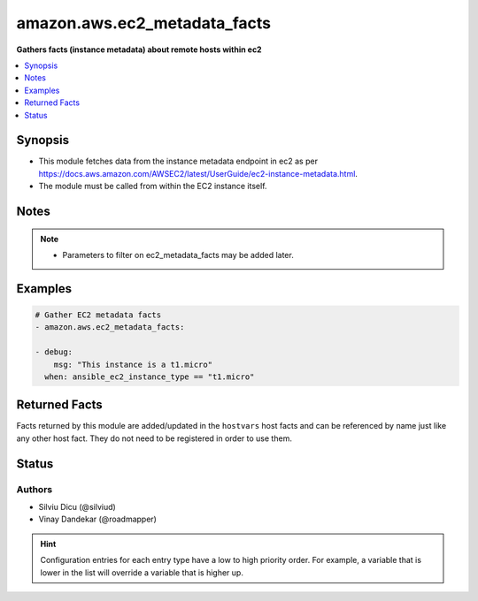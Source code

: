 
.. _amazon.aws.ec2_metadata_facts_:


*****************************
amazon.aws.ec2_metadata_facts
*****************************

**Gathers facts (instance metadata) about remote hosts within ec2**



.. contents::
   :local:
   :depth: 1


Synopsis
--------
- This module fetches data from the instance metadata endpoint in ec2 as per https://docs.aws.amazon.com/AWSEC2/latest/UserGuide/ec2-instance-metadata.html.
- The module must be called from within the EC2 instance itself.





Notes
-----

.. note::
   - Parameters to filter on ec2_metadata_facts may be added later.



Examples
--------

.. code-block:: yaml+jinja

    
    # Gather EC2 metadata facts
    - amazon.aws.ec2_metadata_facts:

    - debug:
        msg: "This instance is a t1.micro"
      when: ansible_ec2_instance_type == "t1.micro"



Returned Facts
--------------
Facts returned by this module are added/updated in the ``hostvars`` host facts and can be referenced by name just like any other host fact. They do not need to be registered in order to use them.

.. raw:: html

    <table border=0 cellpadding=0 class="documentation-table">
                                                                                                                                                                                                                                                                                                                                                                                                                                                                                                                                                                                                                                                                                                                                                                                                                                                                                                                                                                                                                                                                            <tr>
            <th colspan="2">Fact</th>
            <th>Returned</th>
            <th width="100%">Description</th>
        </tr>
                    <tr>
                                <td colspan="2" colspan="2">
                    <div class="ansibleOptionAnchor" id="return-"></div>
                    <b>ansible_ec2_ami_id</b>
                    <a class="ansibleOptionLink" href="#return-" title="Permalink to this fact"></a>
                    <div style="font-size: small">
                      <span style="color: purple">string</span>
                                          </div>
                                    </td>
                <td></td>
                <td>
                                                                        <div>The AMI ID used to launch the instance.
                            </div>
                                                                <br/>
                                            <div style="font-size: smaller"><b>Sample:</b></div>
                                                <div style="font-size: smaller; color: blue; word-wrap: break-word; word-break: break-all;">ami-XXXXXXXX</div>
                                    </td>
            </tr>
                                <tr>
                                <td colspan="2" colspan="2">
                    <div class="ansibleOptionAnchor" id="return-"></div>
                    <b>ansible_ec2_ami_launch_index</b>
                    <a class="ansibleOptionLink" href="#return-" title="Permalink to this fact"></a>
                    <div style="font-size: small">
                      <span style="color: purple">string</span>
                                          </div>
                                    </td>
                <td></td>
                <td>
                                                                        <div>If you started more than one instance at the same time, this value indicates the order in which the instance was launched.
                            </div>
                                                    <div>The value of the first instance launched is 0.
                            </div>
                                                                <br/>
                                            <div style="font-size: smaller"><b>Sample:</b></div>
                                                <div style="font-size: smaller; color: blue; word-wrap: break-word; word-break: break-all;">0</div>
                                    </td>
            </tr>
                                <tr>
                                <td colspan="2" colspan="2">
                    <div class="ansibleOptionAnchor" id="return-"></div>
                    <b>ansible_ec2_ami_manifest_path</b>
                    <a class="ansibleOptionLink" href="#return-" title="Permalink to this fact"></a>
                    <div style="font-size: small">
                      <span style="color: purple">string</span>
                                          </div>
                                    </td>
                <td></td>
                <td>
                                                                        <div>The path to the AMI manifest file in Amazon S3.
                            </div>
                                                    <div>If you used an Amazon EBS-backed AMI to launch the instance, the returned result is unknown.
                            </div>
                                                                <br/>
                                            <div style="font-size: smaller"><b>Sample:</b></div>
                                                <div style="font-size: smaller; color: blue; word-wrap: break-word; word-break: break-all;">(unknown)</div>
                                    </td>
            </tr>
                                <tr>
                                <td colspan="2" colspan="2">
                    <div class="ansibleOptionAnchor" id="return-"></div>
                    <b>ansible_ec2_ancestor_ami_ids</b>
                    <a class="ansibleOptionLink" href="#return-" title="Permalink to this fact"></a>
                    <div style="font-size: small">
                      <span style="color: purple">string</span>
                                          </div>
                                    </td>
                <td></td>
                <td>
                                                                        <div>The AMI IDs of any instances that were rebundled to create this AMI.
                            </div>
                                                    <div>This value will only exist if the AMI manifest file contained an ancestor-amis key.
                            </div>
                                                                <br/>
                                            <div style="font-size: smaller"><b>Sample:</b></div>
                                                <div style="font-size: smaller; color: blue; word-wrap: break-word; word-break: break-all;">(unknown)</div>
                                    </td>
            </tr>
                                <tr>
                                <td colspan="2" colspan="2">
                    <div class="ansibleOptionAnchor" id="return-"></div>
                    <b>ansible_ec2_block_device_mapping_ami</b>
                    <a class="ansibleOptionLink" href="#return-" title="Permalink to this fact"></a>
                    <div style="font-size: small">
                      <span style="color: purple">string</span>
                                          </div>
                                    </td>
                <td></td>
                <td>
                                                                        <div>The virtual device that contains the root/boot file system.
                            </div>
                                                                <br/>
                                            <div style="font-size: smaller"><b>Sample:</b></div>
                                                <div style="font-size: smaller; color: blue; word-wrap: break-word; word-break: break-all;">/dev/sda1</div>
                                    </td>
            </tr>
                                <tr>
                                <td colspan="2" colspan="2">
                    <div class="ansibleOptionAnchor" id="return-"></div>
                    <b>ansible_ec2_block_device_mapping_ebsN</b>
                    <a class="ansibleOptionLink" href="#return-" title="Permalink to this fact"></a>
                    <div style="font-size: small">
                      <span style="color: purple">string</span>
                                          </div>
                                    </td>
                <td></td>
                <td>
                                                                        <div>The virtual devices associated with Amazon EBS volumes, if any are present.
                            </div>
                                                    <div>Amazon EBS volumes are only available in metadata if they were present at launch time or when the instance was last started.
                            </div>
                                                    <div>The N indicates the index of the Amazon EBS volume (such as ebs1 or ebs2).
                            </div>
                                                                <br/>
                                            <div style="font-size: smaller"><b>Sample:</b></div>
                                                <div style="font-size: smaller; color: blue; word-wrap: break-word; word-break: break-all;">/dev/xvdb</div>
                                    </td>
            </tr>
                                <tr>
                                <td colspan="2" colspan="2">
                    <div class="ansibleOptionAnchor" id="return-"></div>
                    <b>ansible_ec2_block_device_mapping_ephemeralN</b>
                    <a class="ansibleOptionLink" href="#return-" title="Permalink to this fact"></a>
                    <div style="font-size: small">
                      <span style="color: purple">string</span>
                                          </div>
                                    </td>
                <td></td>
                <td>
                                                                        <div>The virtual devices associated with ephemeral devices, if any are present. The N indicates the index of the ephemeral volume.
                            </div>
                                                                <br/>
                                            <div style="font-size: smaller"><b>Sample:</b></div>
                                                <div style="font-size: smaller; color: blue; word-wrap: break-word; word-break: break-all;">/dev/xvdc</div>
                                    </td>
            </tr>
                                <tr>
                                <td colspan="2" colspan="2">
                    <div class="ansibleOptionAnchor" id="return-"></div>
                    <b>ansible_ec2_block_device_mapping_root</b>
                    <a class="ansibleOptionLink" href="#return-" title="Permalink to this fact"></a>
                    <div style="font-size: small">
                      <span style="color: purple">string</span>
                                          </div>
                                    </td>
                <td></td>
                <td>
                                                                        <div>The virtual devices or partitions associated with the root devices, or partitions on the virtual device, where the root (/ or C) file system is associated with the given instance.
                            </div>
                                                                <br/>
                                            <div style="font-size: smaller"><b>Sample:</b></div>
                                                <div style="font-size: smaller; color: blue; word-wrap: break-word; word-break: break-all;">/dev/sda1</div>
                                    </td>
            </tr>
                                <tr>
                                <td colspan="2" colspan="2">
                    <div class="ansibleOptionAnchor" id="return-"></div>
                    <b>ansible_ec2_block_device_mapping_swap</b>
                    <a class="ansibleOptionLink" href="#return-" title="Permalink to this fact"></a>
                    <div style="font-size: small">
                      <span style="color: purple">string</span>
                                          </div>
                                    </td>
                <td></td>
                <td>
                                                                        <div>The virtual devices associated with swap. Not always present.
                            </div>
                                                                <br/>
                                            <div style="font-size: smaller"><b>Sample:</b></div>
                                                <div style="font-size: smaller; color: blue; word-wrap: break-word; word-break: break-all;">/dev/sda2</div>
                                    </td>
            </tr>
                                <tr>
                                <td colspan="2" colspan="2">
                    <div class="ansibleOptionAnchor" id="return-"></div>
                    <b>ansible_ec2_fws_instance_monitoring</b>
                    <a class="ansibleOptionLink" href="#return-" title="Permalink to this fact"></a>
                    <div style="font-size: small">
                      <span style="color: purple">string</span>
                                          </div>
                                    </td>
                <td></td>
                <td>
                                                                        <div>Value showing whether the customer has enabled detailed one-minute monitoring in CloudWatch.
                            </div>
                                                                <br/>
                                            <div style="font-size: smaller"><b>Sample:</b></div>
                                                <div style="font-size: smaller; color: blue; word-wrap: break-word; word-break: break-all;">enabled</div>
                                    </td>
            </tr>
                                <tr>
                                <td colspan="2" colspan="2">
                    <div class="ansibleOptionAnchor" id="return-"></div>
                    <b>ansible_ec2_hostname</b>
                    <a class="ansibleOptionLink" href="#return-" title="Permalink to this fact"></a>
                    <div style="font-size: small">
                      <span style="color: purple">string</span>
                                          </div>
                                    </td>
                <td></td>
                <td>
                                                                        <div>The private IPv4 DNS hostname of the instance.
                            </div>
                                                    <div>In cases where multiple network interfaces are present, this refers to the eth0 device (the device for which the device number is 0).
                            </div>
                                                                <br/>
                                            <div style="font-size: smaller"><b>Sample:</b></div>
                                                <div style="font-size: smaller; color: blue; word-wrap: break-word; word-break: break-all;">ip-10-0-0-1.ec2.internal</div>
                                    </td>
            </tr>
                                <tr>
                                <td colspan="2" colspan="2">
                    <div class="ansibleOptionAnchor" id="return-"></div>
                    <b>ansible_ec2_iam_info</b>
                    <a class="ansibleOptionLink" href="#return-" title="Permalink to this fact"></a>
                    <div style="font-size: small">
                      <span style="color: purple">complex</span>
                                          </div>
                                    </td>
                <td></td>
                <td>
                                                                        <div>If there is an IAM role associated with the instance, contains information about the last time the instance profile was updated, including the instance&#x27;s LastUpdated date, InstanceProfileArn, and InstanceProfileId. Otherwise, not present.
                            </div>
                                                                <br/>
                                    </td>
            </tr>
                                                            <tr>
                                    <td class="elbow-placeholder"></td>
                                <td colspan="1" colspan="1">
                    <div class="ansibleOptionAnchor" id="return-"></div>
                    <b>InstanceProfileArn</b>
                    <a class="ansibleOptionLink" href="#return-" title="Permalink to this fact"></a>
                    <div style="font-size: small">
                      <span style="color: purple">string</span>
                                          </div>
                                    </td>
                <td></td>
                <td>
                                                                        <div>The ARN of the InstanceProfile associated with the Instance.
                            </div>
                                                                <br/>
                                    </td>
            </tr>
                                <tr>
                                    <td class="elbow-placeholder"></td>
                                <td colspan="1" colspan="1">
                    <div class="ansibleOptionAnchor" id="return-"></div>
                    <b>InstanceProfileId</b>
                    <a class="ansibleOptionLink" href="#return-" title="Permalink to this fact"></a>
                    <div style="font-size: small">
                      <span style="color: purple">string</span>
                                          </div>
                                    </td>
                <td></td>
                <td>
                                                                        <div>The Id of the InstanceProfile associated with the Instance.
                            </div>
                                                                <br/>
                                    </td>
            </tr>
                                <tr>
                                    <td class="elbow-placeholder"></td>
                                <td colspan="1" colspan="1">
                    <div class="ansibleOptionAnchor" id="return-"></div>
                    <b>LastUpdated</b>
                    <a class="ansibleOptionLink" href="#return-" title="Permalink to this fact"></a>
                    <div style="font-size: small">
                      <span style="color: purple">string</span>
                                          </div>
                                    </td>
                <td></td>
                <td>
                                                                        <div>The last time which InstanceProfile is associated with the Instance changed.
                            </div>
                                                                <br/>
                                    </td>
            </tr>
                    
                                                <tr>
                                <td colspan="2" colspan="2">
                    <div class="ansibleOptionAnchor" id="return-"></div>
                    <b>ansible_ec2_iam_info_instanceprofilearn</b>
                    <a class="ansibleOptionLink" href="#return-" title="Permalink to this fact"></a>
                    <div style="font-size: small">
                      <span style="color: purple">string</span>
                                          </div>
                                    </td>
                <td></td>
                <td>
                                                                        <div>The IAM instance profile ARN.
                            </div>
                                                                <br/>
                                            <div style="font-size: smaller"><b>Sample:</b></div>
                                                <div style="font-size: smaller; color: blue; word-wrap: break-word; word-break: break-all;">arn:aws:iam::&lt;account id&gt;:instance-profile/&lt;role name&gt;</div>
                                    </td>
            </tr>
                                <tr>
                                <td colspan="2" colspan="2">
                    <div class="ansibleOptionAnchor" id="return-"></div>
                    <b>ansible_ec2_iam_info_instanceprofileid</b>
                    <a class="ansibleOptionLink" href="#return-" title="Permalink to this fact"></a>
                    <div style="font-size: small">
                      <span style="color: purple">string</span>
                                          </div>
                                    </td>
                <td></td>
                <td>
                                                                        <div>IAM instance profile ID.
                            </div>
                                                                <br/>
                                    </td>
            </tr>
                                <tr>
                                <td colspan="2" colspan="2">
                    <div class="ansibleOptionAnchor" id="return-"></div>
                    <b>ansible_ec2_iam_info_lastupdated</b>
                    <a class="ansibleOptionLink" href="#return-" title="Permalink to this fact"></a>
                    <div style="font-size: small">
                      <span style="color: purple">string</span>
                                          </div>
                                    </td>
                <td></td>
                <td>
                                                                        <div>IAM info last updated time.
                            </div>
                                                                <br/>
                                            <div style="font-size: smaller"><b>Sample:</b></div>
                                                <div style="font-size: smaller; color: blue; word-wrap: break-word; word-break: break-all;">2017-05-12T02:42:27Z</div>
                                    </td>
            </tr>
                                <tr>
                                <td colspan="2" colspan="2">
                    <div class="ansibleOptionAnchor" id="return-"></div>
                    <b>ansible_ec2_iam_instance_profile_role</b>
                    <a class="ansibleOptionLink" href="#return-" title="Permalink to this fact"></a>
                    <div style="font-size: small">
                      <span style="color: purple">string</span>
                                          </div>
                                    </td>
                <td></td>
                <td>
                                                                        <div>IAM instance role.
                            </div>
                                                                <br/>
                                            <div style="font-size: smaller"><b>Sample:</b></div>
                                                <div style="font-size: smaller; color: blue; word-wrap: break-word; word-break: break-all;">role_name</div>
                                    </td>
            </tr>
                                <tr>
                                <td colspan="2" colspan="2">
                    <div class="ansibleOptionAnchor" id="return-"></div>
                    <b>ansible_ec2_iam_security_credentials_<role name></b>
                    <a class="ansibleOptionLink" href="#return-" title="Permalink to this fact"></a>
                    <div style="font-size: small">
                      <span style="color: purple">string</span>
                                          </div>
                                    </td>
                <td></td>
                <td>
                                                                        <div>If there is an IAM role associated with the instance, role-name is the name of the role, and role-name contains the temporary security credentials associated with the role. Otherwise, not present.
                            </div>
                                                                <br/>
                                    </td>
            </tr>
                                <tr>
                                <td colspan="2" colspan="2">
                    <div class="ansibleOptionAnchor" id="return-"></div>
                    <b>ansible_ec2_iam_security_credentials_<role name>_accesskeyid</b>
                    <a class="ansibleOptionLink" href="#return-" title="Permalink to this fact"></a>
                    <div style="font-size: small">
                      <span style="color: purple">string</span>
                                          </div>
                                    </td>
                <td></td>
                <td>
                                                                        <div>IAM role access key ID.
                            </div>
                                                                <br/>
                                    </td>
            </tr>
                                <tr>
                                <td colspan="2" colspan="2">
                    <div class="ansibleOptionAnchor" id="return-"></div>
                    <b>ansible_ec2_iam_security_credentials_<role name>_code</b>
                    <a class="ansibleOptionLink" href="#return-" title="Permalink to this fact"></a>
                    <div style="font-size: small">
                      <span style="color: purple">string</span>
                                          </div>
                                    </td>
                <td></td>
                <td>
                                                                        <div>IAM code.
                            </div>
                                                                <br/>
                                            <div style="font-size: smaller"><b>Sample:</b></div>
                                                <div style="font-size: smaller; color: blue; word-wrap: break-word; word-break: break-all;">Success</div>
                                    </td>
            </tr>
                                <tr>
                                <td colspan="2" colspan="2">
                    <div class="ansibleOptionAnchor" id="return-"></div>
                    <b>ansible_ec2_iam_security_credentials_<role name>_expiration</b>
                    <a class="ansibleOptionLink" href="#return-" title="Permalink to this fact"></a>
                    <div style="font-size: small">
                      <span style="color: purple">string</span>
                                          </div>
                                    </td>
                <td></td>
                <td>
                                                                        <div>IAM role credentials expiration time.
                            </div>
                                                                <br/>
                                            <div style="font-size: smaller"><b>Sample:</b></div>
                                                <div style="font-size: smaller; color: blue; word-wrap: break-word; word-break: break-all;">2017-05-12T09:11:41Z</div>
                                    </td>
            </tr>
                                <tr>
                                <td colspan="2" colspan="2">
                    <div class="ansibleOptionAnchor" id="return-"></div>
                    <b>ansible_ec2_iam_security_credentials_<role name>_lastupdated</b>
                    <a class="ansibleOptionLink" href="#return-" title="Permalink to this fact"></a>
                    <div style="font-size: small">
                      <span style="color: purple">string</span>
                                          </div>
                                    </td>
                <td></td>
                <td>
                                                                        <div>IAM role last updated time.
                            </div>
                                                                <br/>
                                            <div style="font-size: smaller"><b>Sample:</b></div>
                                                <div style="font-size: smaller; color: blue; word-wrap: break-word; word-break: break-all;">2017-05-12T02:40:44Z</div>
                                    </td>
            </tr>
                                <tr>
                                <td colspan="2" colspan="2">
                    <div class="ansibleOptionAnchor" id="return-"></div>
                    <b>ansible_ec2_iam_security_credentials_<role name>_secretaccesskey</b>
                    <a class="ansibleOptionLink" href="#return-" title="Permalink to this fact"></a>
                    <div style="font-size: small">
                      <span style="color: purple">string</span>
                                          </div>
                                    </td>
                <td></td>
                <td>
                                                                        <div>IAM role secret access key.
                            </div>
                                                                <br/>
                                    </td>
            </tr>
                                <tr>
                                <td colspan="2" colspan="2">
                    <div class="ansibleOptionAnchor" id="return-"></div>
                    <b>ansible_ec2_iam_security_credentials_<role name>_token</b>
                    <a class="ansibleOptionLink" href="#return-" title="Permalink to this fact"></a>
                    <div style="font-size: small">
                      <span style="color: purple">string</span>
                                          </div>
                                    </td>
                <td></td>
                <td>
                                                                        <div>IAM role token.
                            </div>
                                                                <br/>
                                    </td>
            </tr>
                                <tr>
                                <td colspan="2" colspan="2">
                    <div class="ansibleOptionAnchor" id="return-"></div>
                    <b>ansible_ec2_iam_security_credentials_<role name>_type</b>
                    <a class="ansibleOptionLink" href="#return-" title="Permalink to this fact"></a>
                    <div style="font-size: small">
                      <span style="color: purple">string</span>
                                          </div>
                                    </td>
                <td></td>
                <td>
                                                                        <div>IAM role type.
                            </div>
                                                                <br/>
                                            <div style="font-size: smaller"><b>Sample:</b></div>
                                                <div style="font-size: smaller; color: blue; word-wrap: break-word; word-break: break-all;">AWS-HMAC</div>
                                    </td>
            </tr>
                                <tr>
                                <td colspan="2" colspan="2">
                    <div class="ansibleOptionAnchor" id="return-"></div>
                    <b>ansible_ec2_instance_action</b>
                    <a class="ansibleOptionLink" href="#return-" title="Permalink to this fact"></a>
                    <div style="font-size: small">
                      <span style="color: purple">string</span>
                                          </div>
                                    </td>
                <td></td>
                <td>
                                                                        <div>Notifies the instance that it should reboot in preparation for bundling.
                            </div>
                                                                <br/>
                                            <div style="font-size: smaller"><b>Sample:</b></div>
                                                <div style="font-size: smaller; color: blue; word-wrap: break-word; word-break: break-all;">none</div>
                                    </td>
            </tr>
                                <tr>
                                <td colspan="2" colspan="2">
                    <div class="ansibleOptionAnchor" id="return-"></div>
                    <b>ansible_ec2_instance_id</b>
                    <a class="ansibleOptionLink" href="#return-" title="Permalink to this fact"></a>
                    <div style="font-size: small">
                      <span style="color: purple">string</span>
                                          </div>
                                    </td>
                <td></td>
                <td>
                                                                        <div>The ID of this instance.
                            </div>
                                                                <br/>
                                            <div style="font-size: smaller"><b>Sample:</b></div>
                                                <div style="font-size: smaller; color: blue; word-wrap: break-word; word-break: break-all;">i-XXXXXXXXXXXXXXXXX</div>
                                    </td>
            </tr>
                                <tr>
                                <td colspan="2" colspan="2">
                    <div class="ansibleOptionAnchor" id="return-"></div>
                    <b>ansible_ec2_instance_identity_document</b>
                    <a class="ansibleOptionLink" href="#return-" title="Permalink to this fact"></a>
                    <div style="font-size: small">
                      <span style="color: purple">string</span>
                                          </div>
                                    </td>
                <td></td>
                <td>
                                                                        <div>JSON containing instance attributes, such as instance-id, private IP address, etc.
                            </div>
                                                                <br/>
                                    </td>
            </tr>
                                <tr>
                                <td colspan="2" colspan="2">
                    <div class="ansibleOptionAnchor" id="return-"></div>
                    <b>ansible_ec2_instance_identity_document_accountid</b>
                    <a class="ansibleOptionLink" href="#return-" title="Permalink to this fact"></a>
                    <div style="font-size: small">
                      <span style="color: purple">string</span>
                                          </div>
                                    </td>
                <td></td>
                <td>
                                                                        <div>
                            </div>
                                                                <br/>
                                            <div style="font-size: smaller"><b>Sample:</b></div>
                                                <div style="font-size: smaller; color: blue; word-wrap: break-word; word-break: break-all;">012345678901</div>
                                    </td>
            </tr>
                                <tr>
                                <td colspan="2" colspan="2">
                    <div class="ansibleOptionAnchor" id="return-"></div>
                    <b>ansible_ec2_instance_identity_document_architecture</b>
                    <a class="ansibleOptionLink" href="#return-" title="Permalink to this fact"></a>
                    <div style="font-size: small">
                      <span style="color: purple">string</span>
                                          </div>
                                    </td>
                <td></td>
                <td>
                                                                        <div>Instance system architecture.
                            </div>
                                                                <br/>
                                            <div style="font-size: smaller"><b>Sample:</b></div>
                                                <div style="font-size: smaller; color: blue; word-wrap: break-word; word-break: break-all;">x86_64</div>
                                    </td>
            </tr>
                                <tr>
                                <td colspan="2" colspan="2">
                    <div class="ansibleOptionAnchor" id="return-"></div>
                    <b>ansible_ec2_instance_identity_document_availabilityzone</b>
                    <a class="ansibleOptionLink" href="#return-" title="Permalink to this fact"></a>
                    <div style="font-size: small">
                      <span style="color: purple">string</span>
                                          </div>
                                    </td>
                <td></td>
                <td>
                                                                        <div>The Availability Zone in which the instance launched.
                            </div>
                                                                <br/>
                                            <div style="font-size: smaller"><b>Sample:</b></div>
                                                <div style="font-size: smaller; color: blue; word-wrap: break-word; word-break: break-all;">us-east-1a</div>
                                    </td>
            </tr>
                                <tr>
                                <td colspan="2" colspan="2">
                    <div class="ansibleOptionAnchor" id="return-"></div>
                    <b>ansible_ec2_instance_identity_document_billingproducts</b>
                    <a class="ansibleOptionLink" href="#return-" title="Permalink to this fact"></a>
                    <div style="font-size: small">
                      <span style="color: purple">string</span>
                                          </div>
                                    </td>
                <td></td>
                <td>
                                                                        <div>Billing products for this instance.
                            </div>
                                                                <br/>
                                    </td>
            </tr>
                                <tr>
                                <td colspan="2" colspan="2">
                    <div class="ansibleOptionAnchor" id="return-"></div>
                    <b>ansible_ec2_instance_identity_document_devpayproductcodes</b>
                    <a class="ansibleOptionLink" href="#return-" title="Permalink to this fact"></a>
                    <div style="font-size: small">
                      <span style="color: purple">string</span>
                                          </div>
                                    </td>
                <td></td>
                <td>
                                                                        <div>Product codes for the launched AMI.
                            </div>
                                                                <br/>
                                    </td>
            </tr>
                                <tr>
                                <td colspan="2" colspan="2">
                    <div class="ansibleOptionAnchor" id="return-"></div>
                    <b>ansible_ec2_instance_identity_document_imageid</b>
                    <a class="ansibleOptionLink" href="#return-" title="Permalink to this fact"></a>
                    <div style="font-size: small">
                      <span style="color: purple">string</span>
                                          </div>
                                    </td>
                <td></td>
                <td>
                                                                        <div>The AMI ID used to launch the instance.
                            </div>
                                                                <br/>
                                            <div style="font-size: smaller"><b>Sample:</b></div>
                                                <div style="font-size: smaller; color: blue; word-wrap: break-word; word-break: break-all;">ami-01234567</div>
                                    </td>
            </tr>
                                <tr>
                                <td colspan="2" colspan="2">
                    <div class="ansibleOptionAnchor" id="return-"></div>
                    <b>ansible_ec2_instance_identity_document_instanceid</b>
                    <a class="ansibleOptionLink" href="#return-" title="Permalink to this fact"></a>
                    <div style="font-size: small">
                      <span style="color: purple">string</span>
                                          </div>
                                    </td>
                <td></td>
                <td>
                                                                        <div>The ID of this instance.
                            </div>
                                                                <br/>
                                            <div style="font-size: smaller"><b>Sample:</b></div>
                                                <div style="font-size: smaller; color: blue; word-wrap: break-word; word-break: break-all;">i-0123456789abcdef0</div>
                                    </td>
            </tr>
                                <tr>
                                <td colspan="2" colspan="2">
                    <div class="ansibleOptionAnchor" id="return-"></div>
                    <b>ansible_ec2_instance_identity_document_instancetype</b>
                    <a class="ansibleOptionLink" href="#return-" title="Permalink to this fact"></a>
                    <div style="font-size: small">
                      <span style="color: purple">string</span>
                                          </div>
                                    </td>
                <td></td>
                <td>
                                                                        <div>The type of instance.
                            </div>
                                                                <br/>
                                            <div style="font-size: smaller"><b>Sample:</b></div>
                                                <div style="font-size: smaller; color: blue; word-wrap: break-word; word-break: break-all;">m4.large</div>
                                    </td>
            </tr>
                                <tr>
                                <td colspan="2" colspan="2">
                    <div class="ansibleOptionAnchor" id="return-"></div>
                    <b>ansible_ec2_instance_identity_document_kernelid</b>
                    <a class="ansibleOptionLink" href="#return-" title="Permalink to this fact"></a>
                    <div style="font-size: small">
                      <span style="color: purple">string</span>
                                          </div>
                                    </td>
                <td></td>
                <td>
                                                                        <div>The ID of the kernel launched with this instance, if applicable.
                            </div>
                                                                <br/>
                                    </td>
            </tr>
                                <tr>
                                <td colspan="2" colspan="2">
                    <div class="ansibleOptionAnchor" id="return-"></div>
                    <b>ansible_ec2_instance_identity_document_pendingtime</b>
                    <a class="ansibleOptionLink" href="#return-" title="Permalink to this fact"></a>
                    <div style="font-size: small">
                      <span style="color: purple">string</span>
                                          </div>
                                    </td>
                <td></td>
                <td>
                                                                        <div>The instance pending time.
                            </div>
                                                                <br/>
                                            <div style="font-size: smaller"><b>Sample:</b></div>
                                                <div style="font-size: smaller; color: blue; word-wrap: break-word; word-break: break-all;">2017-05-11T20:51:20Z</div>
                                    </td>
            </tr>
                                <tr>
                                <td colspan="2" colspan="2">
                    <div class="ansibleOptionAnchor" id="return-"></div>
                    <b>ansible_ec2_instance_identity_document_privateip</b>
                    <a class="ansibleOptionLink" href="#return-" title="Permalink to this fact"></a>
                    <div style="font-size: small">
                      <span style="color: purple">string</span>
                                          </div>
                                    </td>
                <td></td>
                <td>
                                                                        <div>The private IPv4 address of the instance.
                            </div>
                                                    <div>In cases where multiple network interfaces are present, this refers to the eth0 device (the device for which the device number is 0).
                            </div>
                                                                <br/>
                                            <div style="font-size: smaller"><b>Sample:</b></div>
                                                <div style="font-size: smaller; color: blue; word-wrap: break-word; word-break: break-all;">10.0.0.1</div>
                                    </td>
            </tr>
                                <tr>
                                <td colspan="2" colspan="2">
                    <div class="ansibleOptionAnchor" id="return-"></div>
                    <b>ansible_ec2_instance_identity_document_ramdiskid</b>
                    <a class="ansibleOptionLink" href="#return-" title="Permalink to this fact"></a>
                    <div style="font-size: small">
                      <span style="color: purple">string</span>
                                          </div>
                                    </td>
                <td></td>
                <td>
                                                                        <div>The ID of the RAM disk specified at launch time, if applicable.
                            </div>
                                                                <br/>
                                    </td>
            </tr>
                                <tr>
                                <td colspan="2" colspan="2">
                    <div class="ansibleOptionAnchor" id="return-"></div>
                    <b>ansible_ec2_instance_identity_document_region</b>
                    <a class="ansibleOptionLink" href="#return-" title="Permalink to this fact"></a>
                    <div style="font-size: small">
                      <span style="color: purple">string</span>
                                          </div>
                                    </td>
                <td></td>
                <td>
                                                                        <div>The Region in which the instance launched.
                            </div>
                                                                <br/>
                                            <div style="font-size: smaller"><b>Sample:</b></div>
                                                <div style="font-size: smaller; color: blue; word-wrap: break-word; word-break: break-all;">us-east-1</div>
                                    </td>
            </tr>
                                <tr>
                                <td colspan="2" colspan="2">
                    <div class="ansibleOptionAnchor" id="return-"></div>
                    <b>ansible_ec2_instance_identity_document_version</b>
                    <a class="ansibleOptionLink" href="#return-" title="Permalink to this fact"></a>
                    <div style="font-size: small">
                      <span style="color: purple">string</span>
                                          </div>
                                    </td>
                <td></td>
                <td>
                                                                        <div>Identity document version.
                            </div>
                                                                <br/>
                                            <div style="font-size: smaller"><b>Sample:</b></div>
                                                <div style="font-size: smaller; color: blue; word-wrap: break-word; word-break: break-all;">2010-08-31</div>
                                    </td>
            </tr>
                                <tr>
                                <td colspan="2" colspan="2">
                    <div class="ansibleOptionAnchor" id="return-"></div>
                    <b>ansible_ec2_instance_identity_pkcs7</b>
                    <a class="ansibleOptionLink" href="#return-" title="Permalink to this fact"></a>
                    <div style="font-size: small">
                      <span style="color: purple">string</span>
                                          </div>
                                    </td>
                <td></td>
                <td>
                                                                        <div>Used to verify the document&#x27;s authenticity and content against the signature.
                            </div>
                                                                <br/>
                                    </td>
            </tr>
                                <tr>
                                <td colspan="2" colspan="2">
                    <div class="ansibleOptionAnchor" id="return-"></div>
                    <b>ansible_ec2_instance_identity_rsa2048</b>
                    <a class="ansibleOptionLink" href="#return-" title="Permalink to this fact"></a>
                    <div style="font-size: small">
                      <span style="color: purple">string</span>
                                          </div>
                                    </td>
                <td></td>
                <td>
                                                                        <div>Used to verify the document&#x27;s authenticity and content against the signature.
                            </div>
                                                                <br/>
                                    </td>
            </tr>
                                <tr>
                                <td colspan="2" colspan="2">
                    <div class="ansibleOptionAnchor" id="return-"></div>
                    <b>ansible_ec2_instance_identity_signature</b>
                    <a class="ansibleOptionLink" href="#return-" title="Permalink to this fact"></a>
                    <div style="font-size: small">
                      <span style="color: purple">string</span>
                                          </div>
                                    </td>
                <td></td>
                <td>
                                                                        <div>Data that can be used by other parties to verify its origin and authenticity.
                            </div>
                                                                <br/>
                                    </td>
            </tr>
                                <tr>
                                <td colspan="2" colspan="2">
                    <div class="ansibleOptionAnchor" id="return-"></div>
                    <b>ansible_ec2_instance_type</b>
                    <a class="ansibleOptionLink" href="#return-" title="Permalink to this fact"></a>
                    <div style="font-size: small">
                      <span style="color: purple">string</span>
                                          </div>
                                    </td>
                <td></td>
                <td>
                                                                        <div>The type of instance.
                            </div>
                                                                <br/>
                                            <div style="font-size: smaller"><b>Sample:</b></div>
                                                <div style="font-size: smaller; color: blue; word-wrap: break-word; word-break: break-all;">m4.large</div>
                                    </td>
            </tr>
                                <tr>
                                <td colspan="2" colspan="2">
                    <div class="ansibleOptionAnchor" id="return-"></div>
                    <b>ansible_ec2_local_hostname</b>
                    <a class="ansibleOptionLink" href="#return-" title="Permalink to this fact"></a>
                    <div style="font-size: small">
                      <span style="color: purple">string</span>
                                          </div>
                                    </td>
                <td></td>
                <td>
                                                                        <div>The private IPv4 DNS hostname of the instance.
                            </div>
                                                    <div>In cases where multiple network interfaces are present, this refers to the eth0 device (the device for which the device number is 0).
                            </div>
                                                                <br/>
                                            <div style="font-size: smaller"><b>Sample:</b></div>
                                                <div style="font-size: smaller; color: blue; word-wrap: break-word; word-break: break-all;">ip-10-0-0-1.ec2.internal</div>
                                    </td>
            </tr>
                                <tr>
                                <td colspan="2" colspan="2">
                    <div class="ansibleOptionAnchor" id="return-"></div>
                    <b>ansible_ec2_local_ipv4</b>
                    <a class="ansibleOptionLink" href="#return-" title="Permalink to this fact"></a>
                    <div style="font-size: small">
                      <span style="color: purple">string</span>
                                          </div>
                                    </td>
                <td></td>
                <td>
                                                                        <div>The private IPv4 address of the instance.
                            </div>
                                                    <div>In cases where multiple network interfaces are present, this refers to the eth0 device (the device for which the device number is 0).
                            </div>
                                                                <br/>
                                            <div style="font-size: smaller"><b>Sample:</b></div>
                                                <div style="font-size: smaller; color: blue; word-wrap: break-word; word-break: break-all;">10.0.0.1</div>
                                    </td>
            </tr>
                                <tr>
                                <td colspan="2" colspan="2">
                    <div class="ansibleOptionAnchor" id="return-"></div>
                    <b>ansible_ec2_mac</b>
                    <a class="ansibleOptionLink" href="#return-" title="Permalink to this fact"></a>
                    <div style="font-size: small">
                      <span style="color: purple">string</span>
                                          </div>
                                    </td>
                <td></td>
                <td>
                                                                        <div>The instance&#x27;s media access control (MAC) address.
                            </div>
                                                    <div>In cases where multiple network interfaces are present, this refers to the eth0 device (the device for which the device number is 0).
                            </div>
                                                                <br/>
                                            <div style="font-size: smaller"><b>Sample:</b></div>
                                                <div style="font-size: smaller; color: blue; word-wrap: break-word; word-break: break-all;">00:11:22:33:44:55</div>
                                    </td>
            </tr>
                                <tr>
                                <td colspan="2" colspan="2">
                    <div class="ansibleOptionAnchor" id="return-"></div>
                    <b>ansible_ec2_metrics_vhostmd</b>
                    <a class="ansibleOptionLink" href="#return-" title="Permalink to this fact"></a>
                    <div style="font-size: small">
                      <span style="color: purple">string</span>
                                          </div>
                                    </td>
                <td></td>
                <td>
                                                                        <div>Metrics.
                            </div>
                                                                <br/>
                                    </td>
            </tr>
                                <tr>
                                <td colspan="2" colspan="2">
                    <div class="ansibleOptionAnchor" id="return-"></div>
                    <b>ansible_ec2_network_interfaces_macs_<mac address>_device_number</b>
                    <a class="ansibleOptionLink" href="#return-" title="Permalink to this fact"></a>
                    <div style="font-size: small">
                      <span style="color: purple">string</span>
                                          </div>
                                    </td>
                <td></td>
                <td>
                                                                        <div>The unique device number associated with that interface. The device number corresponds to the device name; for example, a device-number of 2 is for the eth2 device.
                            </div>
                                                    <div>This category corresponds to the DeviceIndex and device-index fields that are used by the Amazon EC2 API and the EC2 commands for the AWS CLI.
                            </div>
                                                                <br/>
                                            <div style="font-size: smaller"><b>Sample:</b></div>
                                                <div style="font-size: smaller; color: blue; word-wrap: break-word; word-break: break-all;">0</div>
                                    </td>
            </tr>
                                <tr>
                                <td colspan="2" colspan="2">
                    <div class="ansibleOptionAnchor" id="return-"></div>
                    <b>ansible_ec2_network_interfaces_macs_<mac address>_interface_id</b>
                    <a class="ansibleOptionLink" href="#return-" title="Permalink to this fact"></a>
                    <div style="font-size: small">
                      <span style="color: purple">string</span>
                                          </div>
                                    </td>
                <td></td>
                <td>
                                                                        <div>The elastic network interface ID.
                            </div>
                                                                <br/>
                                            <div style="font-size: smaller"><b>Sample:</b></div>
                                                <div style="font-size: smaller; color: blue; word-wrap: break-word; word-break: break-all;">eni-12345678</div>
                                    </td>
            </tr>
                                <tr>
                                <td colspan="2" colspan="2">
                    <div class="ansibleOptionAnchor" id="return-"></div>
                    <b>ansible_ec2_network_interfaces_macs_<mac address>_ipv4_associations_<ip address></b>
                    <a class="ansibleOptionLink" href="#return-" title="Permalink to this fact"></a>
                    <div style="font-size: small">
                      <span style="color: purple">string</span>
                                          </div>
                                    </td>
                <td></td>
                <td>
                                                                        <div>The private IPv4 addresses that are associated with each public-ip address and assigned to that interface.
                            </div>
                                                                <br/>
                                    </td>
            </tr>
                                <tr>
                                <td colspan="2" colspan="2">
                    <div class="ansibleOptionAnchor" id="return-"></div>
                    <b>ansible_ec2_network_interfaces_macs_<mac address>_ipv6s</b>
                    <a class="ansibleOptionLink" href="#return-" title="Permalink to this fact"></a>
                    <div style="font-size: small">
                      <span style="color: purple">string</span>
                                          </div>
                                    </td>
                <td></td>
                <td>
                                                                        <div>The IPv6 addresses associated with the interface. Returned only for instances launched into a VPC.
                            </div>
                                                                <br/>
                                    </td>
            </tr>
                                <tr>
                                <td colspan="2" colspan="2">
                    <div class="ansibleOptionAnchor" id="return-"></div>
                    <b>ansible_ec2_network_interfaces_macs_<mac address>_local_hostname</b>
                    <a class="ansibleOptionLink" href="#return-" title="Permalink to this fact"></a>
                    <div style="font-size: small">
                      <span style="color: purple">string</span>
                                          </div>
                                    </td>
                <td></td>
                <td>
                                                                        <div>The interface&#x27;s local hostname.
                            </div>
                                                                <br/>
                                    </td>
            </tr>
                                <tr>
                                <td colspan="2" colspan="2">
                    <div class="ansibleOptionAnchor" id="return-"></div>
                    <b>ansible_ec2_network_interfaces_macs_<mac address>_local_ipv4s</b>
                    <a class="ansibleOptionLink" href="#return-" title="Permalink to this fact"></a>
                    <div style="font-size: small">
                      <span style="color: purple">string</span>
                                          </div>
                                    </td>
                <td></td>
                <td>
                                                                        <div>The private IPv4 addresses associated with the interface.
                            </div>
                                                                <br/>
                                    </td>
            </tr>
                                <tr>
                                <td colspan="2" colspan="2">
                    <div class="ansibleOptionAnchor" id="return-"></div>
                    <b>ansible_ec2_network_interfaces_macs_<mac address>_mac</b>
                    <a class="ansibleOptionLink" href="#return-" title="Permalink to this fact"></a>
                    <div style="font-size: small">
                      <span style="color: purple">string</span>
                                          </div>
                                    </td>
                <td></td>
                <td>
                                                                        <div>The instance&#x27;s MAC address.
                            </div>
                                                                <br/>
                                            <div style="font-size: smaller"><b>Sample:</b></div>
                                                <div style="font-size: smaller; color: blue; word-wrap: break-word; word-break: break-all;">00:11:22:33:44:55</div>
                                    </td>
            </tr>
                                <tr>
                                <td colspan="2" colspan="2">
                    <div class="ansibleOptionAnchor" id="return-"></div>
                    <b>ansible_ec2_network_interfaces_macs_<mac address>_owner_id</b>
                    <a class="ansibleOptionLink" href="#return-" title="Permalink to this fact"></a>
                    <div style="font-size: small">
                      <span style="color: purple">string</span>
                                          </div>
                                    </td>
                <td></td>
                <td>
                                                                        <div>The ID of the owner of the network interface.
                            </div>
                                                    <div>In multiple-interface environments, an interface can be attached by a third party, such as Elastic Load Balancing.
                            </div>
                                                    <div>Traffic on an interface is always billed to the interface owner.
                            </div>
                                                                <br/>
                                            <div style="font-size: smaller"><b>Sample:</b></div>
                                                <div style="font-size: smaller; color: blue; word-wrap: break-word; word-break: break-all;">01234567890</div>
                                    </td>
            </tr>
                                <tr>
                                <td colspan="2" colspan="2">
                    <div class="ansibleOptionAnchor" id="return-"></div>
                    <b>ansible_ec2_network_interfaces_macs_<mac address>_public_hostname</b>
                    <a class="ansibleOptionLink" href="#return-" title="Permalink to this fact"></a>
                    <div style="font-size: small">
                      <span style="color: purple">string</span>
                                          </div>
                                    </td>
                <td></td>
                <td>
                                                                        <div>The interface&#x27;s public DNS (IPv4). If the instance is in a VPC, this category is only returned if the enableDnsHostnames attribute is set to true.
                            </div>
                                                                <br/>
                                            <div style="font-size: smaller"><b>Sample:</b></div>
                                                <div style="font-size: smaller; color: blue; word-wrap: break-word; word-break: break-all;">ec2-1-2-3-4.compute-1.amazonaws.com</div>
                                    </td>
            </tr>
                                <tr>
                                <td colspan="2" colspan="2">
                    <div class="ansibleOptionAnchor" id="return-"></div>
                    <b>ansible_ec2_network_interfaces_macs_<mac address>_public_ipv4s</b>
                    <a class="ansibleOptionLink" href="#return-" title="Permalink to this fact"></a>
                    <div style="font-size: small">
                      <span style="color: purple">string</span>
                                          </div>
                                    </td>
                <td></td>
                <td>
                                                                        <div>The Elastic IP addresses associated with the interface. There may be multiple IPv4 addresses on an instance.
                            </div>
                                                                <br/>
                                            <div style="font-size: smaller"><b>Sample:</b></div>
                                                <div style="font-size: smaller; color: blue; word-wrap: break-word; word-break: break-all;">1.2.3.4</div>
                                    </td>
            </tr>
                                <tr>
                                <td colspan="2" colspan="2">
                    <div class="ansibleOptionAnchor" id="return-"></div>
                    <b>ansible_ec2_network_interfaces_macs_<mac address>_security_group_ids</b>
                    <a class="ansibleOptionLink" href="#return-" title="Permalink to this fact"></a>
                    <div style="font-size: small">
                      <span style="color: purple">string</span>
                                          </div>
                                    </td>
                <td></td>
                <td>
                                                                        <div>The IDs of the security groups to which the network interface belongs. Returned only for instances launched into a VPC.
                            </div>
                                                                <br/>
                                            <div style="font-size: smaller"><b>Sample:</b></div>
                                                <div style="font-size: smaller; color: blue; word-wrap: break-word; word-break: break-all;">sg-01234567,sg-01234568</div>
                                    </td>
            </tr>
                                <tr>
                                <td colspan="2" colspan="2">
                    <div class="ansibleOptionAnchor" id="return-"></div>
                    <b>ansible_ec2_network_interfaces_macs_<mac address>_security_groups</b>
                    <a class="ansibleOptionLink" href="#return-" title="Permalink to this fact"></a>
                    <div style="font-size: small">
                      <span style="color: purple">string</span>
                                          </div>
                                    </td>
                <td></td>
                <td>
                                                                        <div>Security groups to which the network interface belongs. Returned only for instances launched into a VPC.
                            </div>
                                                                <br/>
                                            <div style="font-size: smaller"><b>Sample:</b></div>
                                                <div style="font-size: smaller; color: blue; word-wrap: break-word; word-break: break-all;">secgroup1,secgroup2</div>
                                    </td>
            </tr>
                                <tr>
                                <td colspan="2" colspan="2">
                    <div class="ansibleOptionAnchor" id="return-"></div>
                    <b>ansible_ec2_network_interfaces_macs_<mac address>_subnet_id</b>
                    <a class="ansibleOptionLink" href="#return-" title="Permalink to this fact"></a>
                    <div style="font-size: small">
                      <span style="color: purple">string</span>
                                          </div>
                                    </td>
                <td></td>
                <td>
                                                                        <div>The ID of the subnet in which the interface resides. Returned only for instances launched into a VPC.
                            </div>
                                                                <br/>
                                            <div style="font-size: smaller"><b>Sample:</b></div>
                                                <div style="font-size: smaller; color: blue; word-wrap: break-word; word-break: break-all;">subnet-01234567</div>
                                    </td>
            </tr>
                                <tr>
                                <td colspan="2" colspan="2">
                    <div class="ansibleOptionAnchor" id="return-"></div>
                    <b>ansible_ec2_network_interfaces_macs_<mac address>_subnet_ipv4_cidr_block</b>
                    <a class="ansibleOptionLink" href="#return-" title="Permalink to this fact"></a>
                    <div style="font-size: small">
                      <span style="color: purple">string</span>
                                          </div>
                                    </td>
                <td></td>
                <td>
                                                                        <div>The IPv4 CIDR block of the subnet in which the interface resides. Returned only for instances launched into a VPC.
                            </div>
                                                                <br/>
                                            <div style="font-size: smaller"><b>Sample:</b></div>
                                                <div style="font-size: smaller; color: blue; word-wrap: break-word; word-break: break-all;">10.0.1.0/24</div>
                                    </td>
            </tr>
                                <tr>
                                <td colspan="2" colspan="2">
                    <div class="ansibleOptionAnchor" id="return-"></div>
                    <b>ansible_ec2_network_interfaces_macs_<mac address>_subnet_ipv6_cidr_blocks</b>
                    <a class="ansibleOptionLink" href="#return-" title="Permalink to this fact"></a>
                    <div style="font-size: small">
                      <span style="color: purple">string</span>
                                          </div>
                                    </td>
                <td></td>
                <td>
                                                                        <div>The IPv6 CIDR block of the subnet in which the interface resides. Returned only for instances launched into a VPC.
                            </div>
                                                                <br/>
                                    </td>
            </tr>
                                <tr>
                                <td colspan="2" colspan="2">
                    <div class="ansibleOptionAnchor" id="return-"></div>
                    <b>ansible_ec2_network_interfaces_macs_<mac address>_vpc_id</b>
                    <a class="ansibleOptionLink" href="#return-" title="Permalink to this fact"></a>
                    <div style="font-size: small">
                      <span style="color: purple">string</span>
                                          </div>
                                    </td>
                <td></td>
                <td>
                                                                        <div>The ID of the VPC in which the interface resides. Returned only for instances launched into a VPC.
                            </div>
                                                                <br/>
                                            <div style="font-size: smaller"><b>Sample:</b></div>
                                                <div style="font-size: smaller; color: blue; word-wrap: break-word; word-break: break-all;">vpc-0123456</div>
                                    </td>
            </tr>
                                <tr>
                                <td colspan="2" colspan="2">
                    <div class="ansibleOptionAnchor" id="return-"></div>
                    <b>ansible_ec2_network_interfaces_macs_<mac address>_vpc_ipv4_cidr_block</b>
                    <a class="ansibleOptionLink" href="#return-" title="Permalink to this fact"></a>
                    <div style="font-size: small">
                      <span style="color: purple">string</span>
                                          </div>
                                    </td>
                <td></td>
                <td>
                                                                        <div>The IPv4 CIDR block of the VPC in which the interface resides. Returned only for instances launched into a VPC.
                            </div>
                                                                <br/>
                                            <div style="font-size: smaller"><b>Sample:</b></div>
                                                <div style="font-size: smaller; color: blue; word-wrap: break-word; word-break: break-all;">10.0.0.0/16</div>
                                    </td>
            </tr>
                                <tr>
                                <td colspan="2" colspan="2">
                    <div class="ansibleOptionAnchor" id="return-"></div>
                    <b>ansible_ec2_network_interfaces_macs_<mac address>_vpc_ipv4_cidr_blocks</b>
                    <a class="ansibleOptionLink" href="#return-" title="Permalink to this fact"></a>
                    <div style="font-size: small">
                      <span style="color: purple">string</span>
                                          </div>
                                    </td>
                <td></td>
                <td>
                                                                        <div>The IPv4 CIDR block of the VPC in which the interface resides. Returned only for instances launched into a VPC.
                            </div>
                                                                <br/>
                                            <div style="font-size: smaller"><b>Sample:</b></div>
                                                <div style="font-size: smaller; color: blue; word-wrap: break-word; word-break: break-all;">10.0.0.0/16</div>
                                    </td>
            </tr>
                                <tr>
                                <td colspan="2" colspan="2">
                    <div class="ansibleOptionAnchor" id="return-"></div>
                    <b>ansible_ec2_network_interfaces_macs_<mac address>_vpc_ipv6_cidr_blocks</b>
                    <a class="ansibleOptionLink" href="#return-" title="Permalink to this fact"></a>
                    <div style="font-size: small">
                      <span style="color: purple">string</span>
                                          </div>
                                    </td>
                <td></td>
                <td>
                                                                        <div>The IPv6 CIDR block of the VPC in which the interface resides. Returned only for instances launched into a VPC.
                            </div>
                                                                <br/>
                                    </td>
            </tr>
                                <tr>
                                <td colspan="2" colspan="2">
                    <div class="ansibleOptionAnchor" id="return-"></div>
                    <b>ansible_ec2_placement_availability_zone</b>
                    <a class="ansibleOptionLink" href="#return-" title="Permalink to this fact"></a>
                    <div style="font-size: small">
                      <span style="color: purple">string</span>
                                          </div>
                                    </td>
                <td></td>
                <td>
                                                                        <div>The Availability Zone in which the instance launched.
                            </div>
                                                                <br/>
                                            <div style="font-size: smaller"><b>Sample:</b></div>
                                                <div style="font-size: smaller; color: blue; word-wrap: break-word; word-break: break-all;">us-east-1a</div>
                                    </td>
            </tr>
                                <tr>
                                <td colspan="2" colspan="2">
                    <div class="ansibleOptionAnchor" id="return-"></div>
                    <b>ansible_ec2_placement_region</b>
                    <a class="ansibleOptionLink" href="#return-" title="Permalink to this fact"></a>
                    <div style="font-size: small">
                      <span style="color: purple">string</span>
                                          </div>
                                    </td>
                <td></td>
                <td>
                                                                        <div>The Region in which the instance launched.
                            </div>
                                                                <br/>
                                            <div style="font-size: smaller"><b>Sample:</b></div>
                                                <div style="font-size: smaller; color: blue; word-wrap: break-word; word-break: break-all;">us-east-1</div>
                                    </td>
            </tr>
                                <tr>
                                <td colspan="2" colspan="2">
                    <div class="ansibleOptionAnchor" id="return-"></div>
                    <b>ansible_ec2_product_codes</b>
                    <a class="ansibleOptionLink" href="#return-" title="Permalink to this fact"></a>
                    <div style="font-size: small">
                      <span style="color: purple">string</span>
                                          </div>
                                    </td>
                <td></td>
                <td>
                                                                        <div>Product codes associated with the instance, if any.
                            </div>
                                                                <br/>
                                            <div style="font-size: smaller"><b>Sample:</b></div>
                                                <div style="font-size: smaller; color: blue; word-wrap: break-word; word-break: break-all;">aw0evgkw8e5c1q413zgy5pjce</div>
                                    </td>
            </tr>
                                <tr>
                                <td colspan="2" colspan="2">
                    <div class="ansibleOptionAnchor" id="return-"></div>
                    <b>ansible_ec2_profile</b>
                    <a class="ansibleOptionLink" href="#return-" title="Permalink to this fact"></a>
                    <div style="font-size: small">
                      <span style="color: purple">string</span>
                                          </div>
                                    </td>
                <td></td>
                <td>
                                                                        <div>EC2 instance hardware profile.
                            </div>
                                                                <br/>
                                            <div style="font-size: smaller"><b>Sample:</b></div>
                                                <div style="font-size: smaller; color: blue; word-wrap: break-word; word-break: break-all;">default-hvm</div>
                                    </td>
            </tr>
                                <tr>
                                <td colspan="2" colspan="2">
                    <div class="ansibleOptionAnchor" id="return-"></div>
                    <b>ansible_ec2_public_hostname</b>
                    <a class="ansibleOptionLink" href="#return-" title="Permalink to this fact"></a>
                    <div style="font-size: small">
                      <span style="color: purple">string</span>
                                          </div>
                                    </td>
                <td></td>
                <td>
                                                                        <div>The instance&#x27;s public DNS. If the instance is in a VPC, this category is only returned if the enableDnsHostnames attribute is set to true.
                            </div>
                                                                <br/>
                                            <div style="font-size: smaller"><b>Sample:</b></div>
                                                <div style="font-size: smaller; color: blue; word-wrap: break-word; word-break: break-all;">ec2-1-2-3-4.compute-1.amazonaws.com</div>
                                    </td>
            </tr>
                                <tr>
                                <td colspan="2" colspan="2">
                    <div class="ansibleOptionAnchor" id="return-"></div>
                    <b>ansible_ec2_public_ipv4</b>
                    <a class="ansibleOptionLink" href="#return-" title="Permalink to this fact"></a>
                    <div style="font-size: small">
                      <span style="color: purple">string</span>
                                          </div>
                                    </td>
                <td></td>
                <td>
                                                                        <div>The public IPv4 address. If an Elastic IP address is associated with the instance, the value returned is the Elastic IP address.
                            </div>
                                                                <br/>
                                            <div style="font-size: smaller"><b>Sample:</b></div>
                                                <div style="font-size: smaller; color: blue; word-wrap: break-word; word-break: break-all;">1.2.3.4</div>
                                    </td>
            </tr>
                                <tr>
                                <td colspan="2" colspan="2">
                    <div class="ansibleOptionAnchor" id="return-"></div>
                    <b>ansible_ec2_public_key</b>
                    <a class="ansibleOptionLink" href="#return-" title="Permalink to this fact"></a>
                    <div style="font-size: small">
                      <span style="color: purple">string</span>
                                          </div>
                                    </td>
                <td></td>
                <td>
                                                                        <div>Public key. Only available if supplied at instance launch time.
                            </div>
                                                                <br/>
                                    </td>
            </tr>
                                <tr>
                                <td colspan="2" colspan="2">
                    <div class="ansibleOptionAnchor" id="return-"></div>
                    <b>ansible_ec2_ramdisk_id</b>
                    <a class="ansibleOptionLink" href="#return-" title="Permalink to this fact"></a>
                    <div style="font-size: small">
                      <span style="color: purple">string</span>
                                          </div>
                                    </td>
                <td></td>
                <td>
                                                                        <div>The ID of the RAM disk specified at launch time, if applicable.
                            </div>
                                                                <br/>
                                    </td>
            </tr>
                                <tr>
                                <td colspan="2" colspan="2">
                    <div class="ansibleOptionAnchor" id="return-"></div>
                    <b>ansible_ec2_reservation_id</b>
                    <a class="ansibleOptionLink" href="#return-" title="Permalink to this fact"></a>
                    <div style="font-size: small">
                      <span style="color: purple">string</span>
                                          </div>
                                    </td>
                <td></td>
                <td>
                                                                        <div>The ID of the reservation.
                            </div>
                                                                <br/>
                                            <div style="font-size: smaller"><b>Sample:</b></div>
                                                <div style="font-size: smaller; color: blue; word-wrap: break-word; word-break: break-all;">r-0123456789abcdef0</div>
                                    </td>
            </tr>
                                <tr>
                                <td colspan="2" colspan="2">
                    <div class="ansibleOptionAnchor" id="return-"></div>
                    <b>ansible_ec2_security_groups</b>
                    <a class="ansibleOptionLink" href="#return-" title="Permalink to this fact"></a>
                    <div style="font-size: small">
                      <span style="color: purple">string</span>
                                          </div>
                                    </td>
                <td></td>
                <td>
                                                                        <div>The names of the security groups applied to the instance. After launch, you can only change the security groups of instances running in a VPC.
                            </div>
                                                    <div>Such changes are reflected here and in network/interfaces/macs/mac/security-groups.
                            </div>
                                                                <br/>
                                            <div style="font-size: smaller"><b>Sample:</b></div>
                                                <div style="font-size: smaller; color: blue; word-wrap: break-word; word-break: break-all;">securitygroup1,securitygroup2</div>
                                    </td>
            </tr>
                                <tr>
                                <td colspan="2" colspan="2">
                    <div class="ansibleOptionAnchor" id="return-"></div>
                    <b>ansible_ec2_services_domain</b>
                    <a class="ansibleOptionLink" href="#return-" title="Permalink to this fact"></a>
                    <div style="font-size: small">
                      <span style="color: purple">string</span>
                                          </div>
                                    </td>
                <td></td>
                <td>
                                                                        <div>The domain for AWS resources for the region; for example, amazonaws.com for us-east-1.
                            </div>
                                                                <br/>
                                            <div style="font-size: smaller"><b>Sample:</b></div>
                                                <div style="font-size: smaller; color: blue; word-wrap: break-word; word-break: break-all;">amazonaws.com</div>
                                    </td>
            </tr>
                                <tr>
                                <td colspan="2" colspan="2">
                    <div class="ansibleOptionAnchor" id="return-"></div>
                    <b>ansible_ec2_services_partition</b>
                    <a class="ansibleOptionLink" href="#return-" title="Permalink to this fact"></a>
                    <div style="font-size: small">
                      <span style="color: purple">string</span>
                                          </div>
                                    </td>
                <td></td>
                <td>
                                                                        <div>The partition that the resource is in. For standard AWS regions, the partition is aws.
                            </div>
                                                    <div>If you have resources in other partitions, the partition is aws-partitionname.
                            </div>
                                                    <div>For example, the partition for resources in the China (Beijing) region is aws-cn.
                            </div>
                                                                <br/>
                                            <div style="font-size: smaller"><b>Sample:</b></div>
                                                <div style="font-size: smaller; color: blue; word-wrap: break-word; word-break: break-all;">aws</div>
                                    </td>
            </tr>
                                <tr>
                                <td colspan="2" colspan="2">
                    <div class="ansibleOptionAnchor" id="return-"></div>
                    <b>ansible_ec2_spot_termination_time</b>
                    <a class="ansibleOptionLink" href="#return-" title="Permalink to this fact"></a>
                    <div style="font-size: small">
                      <span style="color: purple">string</span>
                                          </div>
                                    </td>
                <td></td>
                <td>
                                                                        <div>The approximate time, in UTC, that the operating system for your Spot instance will receive the shutdown signal.
                            </div>
                                                    <div>This item is present and contains a time value only if the Spot instance has been marked for termination by Amazon EC2.
                            </div>
                                                    <div>The termination-time item is not set to a time if you terminated the Spot instance yourself.
                            </div>
                                                                <br/>
                                            <div style="font-size: smaller"><b>Sample:</b></div>
                                                <div style="font-size: smaller; color: blue; word-wrap: break-word; word-break: break-all;">2015-01-05T18:02:00Z</div>
                                    </td>
            </tr>
                                <tr>
                                <td colspan="2" colspan="2">
                    <div class="ansibleOptionAnchor" id="return-"></div>
                    <b>ansible_ec2_user_data</b>
                    <a class="ansibleOptionLink" href="#return-" title="Permalink to this fact"></a>
                    <div style="font-size: small">
                      <span style="color: purple">string</span>
                                          </div>
                                    </td>
                <td></td>
                <td>
                                                                        <div>The instance user data.
                            </div>
                                                                <br/>
                                            <div style="font-size: smaller"><b>Sample:</b></div>
                                                <div style="font-size: smaller; color: blue; word-wrap: break-word; word-break: break-all;">#!/bin/bash</div>
                                    </td>
            </tr>
                        </table>
    <br/><br/>



Status
------


Authors
~~~~~~~

- Silviu Dicu (@silviud)
- Vinay Dandekar (@roadmapper)


.. hint::
    Configuration entries for each entry type have a low to high priority order. For example, a variable that is lower in the list will override a variable that is higher up.
